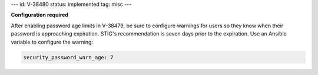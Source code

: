 ---
id: V-38480
status: implemented
tag: misc
---

**Configuration required**

After enabling password age limits in V-38479, be sure to configure
warnings for users so they know when their password is approaching expiration.
STIG's recommendation is seven days prior to the expiration. Use an Ansible
variable to configure the warning:

.. code-block:: yaml

    security_password_warn_age: 7
